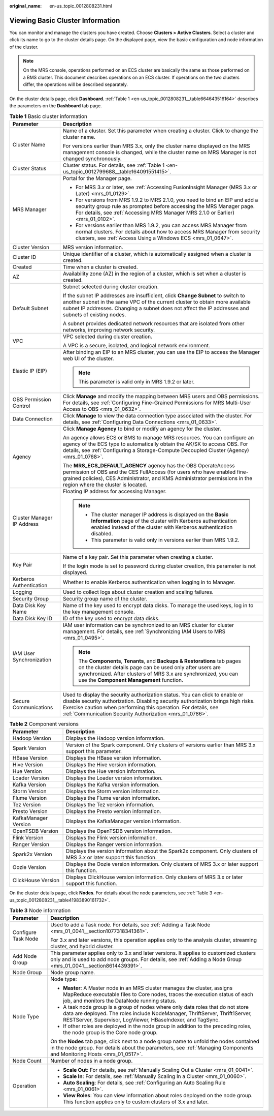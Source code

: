 :original_name: en-us_topic_0012808231.html

.. _en-us_topic_0012808231:

Viewing Basic Cluster Information
=================================

You can monitor and manage the clusters you have created. Choose **Clusters > Active Clusters**. Select a cluster and click its name to go to the cluster details page. On the displayed page, view the basic configuration and node information of the cluster.

.. note::

   On the MRS console, operations performed on an ECS cluster are basically the same as those performed on a BMS cluster. This document describes operations on an ECS cluster. If operations on the two clusters differ, the operations will be described separately.

On the cluster details page, click **Dashboard**. :ref:`Table 1 <en-us_topic_0012808231__table664643516164>` describes the parameters on the **Dashboard** tab page.

.. _en-us_topic_0012808231__table664643516164:

.. table:: **Table 1** Basic cluster information

   +-----------------------------------+---------------------------------------------------------------------------------------------------------------------------------------------------------------------------------------------------------------------------------------------------------------------------------------------------------+
   | Parameter                         | Description                                                                                                                                                                                                                                                                                             |
   +===================================+=========================================================================================================================================================================================================================================================================================================+
   | Cluster Name                      | Name of a cluster. Set this parameter when creating a cluster. Click |image1| to change the cluster name.                                                                                                                                                                                               |
   |                                   |                                                                                                                                                                                                                                                                                                         |
   |                                   | For versions earlier than MRS 3.x, only the cluster name displayed on the MRS management console is changed, while the cluster name on MRS Manager is not changed synchronously.                                                                                                                        |
   +-----------------------------------+---------------------------------------------------------------------------------------------------------------------------------------------------------------------------------------------------------------------------------------------------------------------------------------------------------+
   | Cluster Status                    | Cluster status. For details, see :ref:`Table 1 <en-us_topic_0012799688__table164091551415>`.                                                                                                                                                                                                            |
   +-----------------------------------+---------------------------------------------------------------------------------------------------------------------------------------------------------------------------------------------------------------------------------------------------------------------------------------------------------+
   | MRS Manager                       | Portal for the Manager page.                                                                                                                                                                                                                                                                            |
   |                                   |                                                                                                                                                                                                                                                                                                         |
   |                                   | -  For MRS 3.\ *x* or later, see :ref:`Accessing FusionInsight Manager (MRS 3.x or Later) <mrs_01_0129>`.                                                                                                                                                                                               |
   |                                   | -  For versions from MRS 1.9.2 to MRS 2.1.0, you need to bind an EIP and add a security group rule as prompted before accessing the MRS Manager page. For details, see :ref:`Accessing MRS Manager MRS 2.1.0 or Earlier) <mrs_01_0102>`.                                                                |
   |                                   | -  For versions earlier than MRS 1.9.2, you can access MRS Manager from normal clusters. For details about how to access MRS Manager from security clusters, see :ref:`Access Using a Windows ECS <mrs_01_0647>`.                                                                                       |
   +-----------------------------------+---------------------------------------------------------------------------------------------------------------------------------------------------------------------------------------------------------------------------------------------------------------------------------------------------------+
   | Cluster Version                   | MRS version information.                                                                                                                                                                                                                                                                                |
   +-----------------------------------+---------------------------------------------------------------------------------------------------------------------------------------------------------------------------------------------------------------------------------------------------------------------------------------------------------+
   | Cluster ID                        | Unique identifier of a cluster, which is automatically assigned when a cluster is created.                                                                                                                                                                                                              |
   +-----------------------------------+---------------------------------------------------------------------------------------------------------------------------------------------------------------------------------------------------------------------------------------------------------------------------------------------------------+
   | Created                           | Time when a cluster is created.                                                                                                                                                                                                                                                                         |
   +-----------------------------------+---------------------------------------------------------------------------------------------------------------------------------------------------------------------------------------------------------------------------------------------------------------------------------------------------------+
   | AZ                                | Availability zone (AZ) in the region of a cluster, which is set when a cluster is created.                                                                                                                                                                                                              |
   +-----------------------------------+---------------------------------------------------------------------------------------------------------------------------------------------------------------------------------------------------------------------------------------------------------------------------------------------------------+
   | Default Subnet                    | Subnet selected during cluster creation.                                                                                                                                                                                                                                                                |
   |                                   |                                                                                                                                                                                                                                                                                                         |
   |                                   | If the subnet IP addresses are insufficient, click **Change Subnet** to switch to another subnet in the same VPC of the current cluster to obtain more available subnet IP addresses. Changing a subnet does not affect the IP addresses and subnets of existing nodes.                                 |
   |                                   |                                                                                                                                                                                                                                                                                                         |
   |                                   | A subnet provides dedicated network resources that are isolated from other networks, improving network security.                                                                                                                                                                                        |
   +-----------------------------------+---------------------------------------------------------------------------------------------------------------------------------------------------------------------------------------------------------------------------------------------------------------------------------------------------------+
   | VPC                               | VPC selected during cluster creation.                                                                                                                                                                                                                                                                   |
   |                                   |                                                                                                                                                                                                                                                                                                         |
   |                                   | A VPC is a secure, isolated, and logical network environment.                                                                                                                                                                                                                                           |
   +-----------------------------------+---------------------------------------------------------------------------------------------------------------------------------------------------------------------------------------------------------------------------------------------------------------------------------------------------------+
   | Elastic IP (EIP)                  | After binding an EIP to an MRS cluster, you can use the EIP to access the Manager web UI of the cluster.                                                                                                                                                                                                |
   |                                   |                                                                                                                                                                                                                                                                                                         |
   |                                   | .. note::                                                                                                                                                                                                                                                                                               |
   |                                   |                                                                                                                                                                                                                                                                                                         |
   |                                   |    This parameter is valid only in MRS 1.9.2 or later.                                                                                                                                                                                                                                                  |
   +-----------------------------------+---------------------------------------------------------------------------------------------------------------------------------------------------------------------------------------------------------------------------------------------------------------------------------------------------------+
   | OBS Permission Control            | Click **Manage** and modify the mapping between MRS users and OBS permissions. For details, see :ref:`Configuring Fine-Grained Permissions for MRS Multi-User Access to OBS <mrs_01_0632>`.                                                                                                             |
   +-----------------------------------+---------------------------------------------------------------------------------------------------------------------------------------------------------------------------------------------------------------------------------------------------------------------------------------------------------+
   | Data Connection                   | Click **Manage** to view the data connection type associated with the cluster. For details, see :ref:`Configuring Data Connections <mrs_01_0633>`.                                                                                                                                                      |
   +-----------------------------------+---------------------------------------------------------------------------------------------------------------------------------------------------------------------------------------------------------------------------------------------------------------------------------------------------------+
   | Agency                            | Click **Manage Agency** to bind or modify an agency for the cluster.                                                                                                                                                                                                                                    |
   |                                   |                                                                                                                                                                                                                                                                                                         |
   |                                   | An agency allows ECS or BMS to manage MRS resources. You can configure an agency of the ECS type to automatically obtain the AK/SK to access OBS. For details, see :ref:`Configuring a Storage-Compute Decoupled Cluster (Agency) <mrs_01_0768>`.                                                       |
   |                                   |                                                                                                                                                                                                                                                                                                         |
   |                                   | The **MRS_ECS_DEFAULT_AGENCY** agency has the OBS OperateAccess permission of OBS and the CES FullAccess (for users who have enabled fine-grained policies), CES Administrator, and KMS Administrator permissions in the region where the cluster is located.                                           |
   +-----------------------------------+---------------------------------------------------------------------------------------------------------------------------------------------------------------------------------------------------------------------------------------------------------------------------------------------------------+
   | Cluster Manager IP Address        | Floating IP address for accessing Manager.                                                                                                                                                                                                                                                              |
   |                                   |                                                                                                                                                                                                                                                                                                         |
   |                                   | .. note::                                                                                                                                                                                                                                                                                               |
   |                                   |                                                                                                                                                                                                                                                                                                         |
   |                                   |    -  The cluster manager IP address is displayed on the **Basic Information** page of the cluster with Kerberos authentication enabled instead of the cluster with Kerberos authentication disabled.                                                                                                   |
   |                                   |    -  This parameter is valid only in versions earlier than MRS 1.9.2.                                                                                                                                                                                                                                  |
   +-----------------------------------+---------------------------------------------------------------------------------------------------------------------------------------------------------------------------------------------------------------------------------------------------------------------------------------------------------+
   | Key Pair                          | Name of a key pair. Set this parameter when creating a cluster.                                                                                                                                                                                                                                         |
   |                                   |                                                                                                                                                                                                                                                                                                         |
   |                                   | If the login mode is set to password during cluster creation, this parameter is not displayed.                                                                                                                                                                                                          |
   +-----------------------------------+---------------------------------------------------------------------------------------------------------------------------------------------------------------------------------------------------------------------------------------------------------------------------------------------------------+
   | Kerberos Authentication           | Whether to enable Kerberos authentication when logging in to Manager.                                                                                                                                                                                                                                   |
   +-----------------------------------+---------------------------------------------------------------------------------------------------------------------------------------------------------------------------------------------------------------------------------------------------------------------------------------------------------+
   | Logging                           | Used to collect logs about cluster creation and scaling failures.                                                                                                                                                                                                                                       |
   +-----------------------------------+---------------------------------------------------------------------------------------------------------------------------------------------------------------------------------------------------------------------------------------------------------------------------------------------------------+
   | Security Group                    | Security group name of the cluster.                                                                                                                                                                                                                                                                     |
   +-----------------------------------+---------------------------------------------------------------------------------------------------------------------------------------------------------------------------------------------------------------------------------------------------------------------------------------------------------+
   | Data Disk Key Name                | Name of the key used to encrypt data disks. To manage the used keys, log in to the key management console.                                                                                                                                                                                              |
   +-----------------------------------+---------------------------------------------------------------------------------------------------------------------------------------------------------------------------------------------------------------------------------------------------------------------------------------------------------+
   | Data Disk Key ID                  | ID of the key used to encrypt data disks.                                                                                                                                                                                                                                                               |
   +-----------------------------------+---------------------------------------------------------------------------------------------------------------------------------------------------------------------------------------------------------------------------------------------------------------------------------------------------------+
   | IAM User Synchronization          | IAM user information can be synchronized to an MRS cluster for cluster management. For details, see :ref:`Synchronizing IAM Users to MRS <mrs_01_0495>`.                                                                                                                                                |
   |                                   |                                                                                                                                                                                                                                                                                                         |
   |                                   | .. note::                                                                                                                                                                                                                                                                                               |
   |                                   |                                                                                                                                                                                                                                                                                                         |
   |                                   |    The **Components**, **Tenants**, and **Backups & Restorations** tab pages on the cluster details page can be used only after users are synchronized. After clusters of MRS 3.x are synchronized, you can use the **Component Management** function.                                                  |
   +-----------------------------------+---------------------------------------------------------------------------------------------------------------------------------------------------------------------------------------------------------------------------------------------------------------------------------------------------------+
   | Secure Communications             | Used to display the security authorization status. You can click |image2| to enable or disable security authorization. Disabling security authorization brings high risks. Exercise caution when performing this operation. For details, see :ref:`Communication Security Authorization <mrs_01_0786>`. |
   +-----------------------------------+---------------------------------------------------------------------------------------------------------------------------------------------------------------------------------------------------------------------------------------------------------------------------------------------------------+

.. table:: **Table 2** Component versions

   +----------------------+------------------------------------------------------------------------------------------------------------------------+
   | Parameter            | Description                                                                                                            |
   +======================+========================================================================================================================+
   | Hadoop Version       | Displays the Hadoop version information.                                                                               |
   +----------------------+------------------------------------------------------------------------------------------------------------------------+
   | Spark Version        | Version of the Spark component. Only clusters of versions earlier than MRS 3.x support this parameter.                 |
   +----------------------+------------------------------------------------------------------------------------------------------------------------+
   | HBase Version        | Displays the HBase version information.                                                                                |
   +----------------------+------------------------------------------------------------------------------------------------------------------------+
   | Hive Version         | Displays the Hive version information.                                                                                 |
   +----------------------+------------------------------------------------------------------------------------------------------------------------+
   | Hue Version          | Displays the Hue version information.                                                                                  |
   +----------------------+------------------------------------------------------------------------------------------------------------------------+
   | Loader Version       | Displays the Loader version information.                                                                               |
   +----------------------+------------------------------------------------------------------------------------------------------------------------+
   | Kafka Version        | Displays the Kafka version information.                                                                                |
   +----------------------+------------------------------------------------------------------------------------------------------------------------+
   | Storm Version        | Displays the Storm version information.                                                                                |
   +----------------------+------------------------------------------------------------------------------------------------------------------------+
   | Flume Version        | Displays the Flume version information.                                                                                |
   +----------------------+------------------------------------------------------------------------------------------------------------------------+
   | Tez Version          | Displays the Tez version information.                                                                                  |
   +----------------------+------------------------------------------------------------------------------------------------------------------------+
   | Presto Version       | Displays the Presto version information.                                                                               |
   +----------------------+------------------------------------------------------------------------------------------------------------------------+
   | KafkaManager Version | Displays the KafkaManager version information.                                                                         |
   +----------------------+------------------------------------------------------------------------------------------------------------------------+
   | OpenTSDB Version     | Displays the OpenTSDB version information.                                                                             |
   +----------------------+------------------------------------------------------------------------------------------------------------------------+
   | Flink Version        | Displays the Flink version information.                                                                                |
   +----------------------+------------------------------------------------------------------------------------------------------------------------+
   | Ranger Version       | Displays the Ranger version information.                                                                               |
   +----------------------+------------------------------------------------------------------------------------------------------------------------+
   | Spark2x Version      | Displays the version information about the Spark2x component. Only clusters of MRS 3.x or later support this function. |
   +----------------------+------------------------------------------------------------------------------------------------------------------------+
   | Oozie Version        | Displays the Oozie version information. Only clusters of MRS 3.x or later support this function.                       |
   +----------------------+------------------------------------------------------------------------------------------------------------------------+
   | ClickHouse Version   | Displays ClickHouse version information. Only clusters of MRS 3.x or later support this function.                      |
   +----------------------+------------------------------------------------------------------------------------------------------------------------+

On the cluster details page, click **Nodes**. For details about the node parameters, see :ref:`Table 3 <en-us_topic_0012808231__table41983890161732>`.

.. _en-us_topic_0012808231__table41983890161732:

.. table:: **Table 3** Node information

   +-----------------------------------+-------------------------------------------------------------------------------------------------------------------------------------------------------------------------------------------------------------------------------+
   | Parameter                         | Description                                                                                                                                                                                                                   |
   +===================================+===============================================================================================================================================================================================================================+
   | Configure Task Node               | Used to add a Task node. For details, see :ref:`Adding a Task Node <mrs_01_0041__section1077318341361>`.                                                                                                                      |
   |                                   |                                                                                                                                                                                                                               |
   |                                   | For 3.x and later versions, this operation applies only to the analysis cluster, streaming cluster, and hybrid cluster.                                                                                                       |
   +-----------------------------------+-------------------------------------------------------------------------------------------------------------------------------------------------------------------------------------------------------------------------------+
   | Add Node Group                    | This parameter applies only to 3.x and later versions. It applies to customized clusters only and is used to add node groups. For details, see :ref:`Adding a Node Group <mrs_01_0041__section8614439391>`.                   |
   +-----------------------------------+-------------------------------------------------------------------------------------------------------------------------------------------------------------------------------------------------------------------------------+
   | Node Group                        | Node group name.                                                                                                                                                                                                              |
   +-----------------------------------+-------------------------------------------------------------------------------------------------------------------------------------------------------------------------------------------------------------------------------+
   | Node Type                         | Node type:                                                                                                                                                                                                                    |
   |                                   |                                                                                                                                                                                                                               |
   |                                   | -  **Master**: A Master node in an MRS cluster manages the cluster, assigns MapReduce executable files to Core nodes, traces the execution status of each job, and monitors the DataNode running status.                      |
   |                                   |                                                                                                                                                                                                                               |
   |                                   | -  A task node group is a group of nodes where only data roles that do not store data are deployed. The roles include NodeManager, ThriftServer, Thrift1Server, RESTServer, Supervisor, LogViewer, HBaseIndexer, and TagSync. |
   |                                   | -  If other roles are deployed in the node group in addition to the preceding roles, the node group is the Core node group.                                                                                                   |
   |                                   |                                                                                                                                                                                                                               |
   |                                   | On the **Nodes** tab page, click |image3| next to a node group name to unfold the nodes contained in the node group. For details about the parameters, see :ref:`Managing Components and Monitoring Hosts <mrs_01_0517>`.     |
   +-----------------------------------+-------------------------------------------------------------------------------------------------------------------------------------------------------------------------------------------------------------------------------+
   | Node Count                        | Number of nodes in a node group.                                                                                                                                                                                              |
   +-----------------------------------+-------------------------------------------------------------------------------------------------------------------------------------------------------------------------------------------------------------------------------+
   | Operation                         | -  **Scale Out**: For details, see :ref:`Manually Scaling Out a Cluster <mrs_01_0041>`.                                                                                                                                       |
   |                                   | -  **Scale In**: For details, see :ref:`Manually Scaling In a Cluster <mrs_01_0060>`.                                                                                                                                         |
   |                                   | -  **Auto Scaling**: For details, see :ref:`Configuring an Auto Scaling Rule <mrs_01_0061>`.                                                                                                                                  |
   |                                   | -  **View Roles**: You can view information about roles deployed on the node group. This function applies only to custom clusters of 3.x and later.                                                                           |
   +-----------------------------------+-------------------------------------------------------------------------------------------------------------------------------------------------------------------------------------------------------------------------------+

.. |image1| image:: /_static/images/en-us_image_0000001296057872.png
.. |image2| image:: /_static/images/en-us_image_0000001296217500.png
.. |image3| image:: /_static/images/en-us_image_0000001349257165.png

